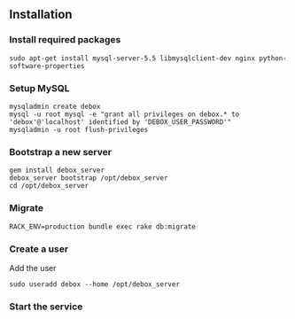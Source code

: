 ** Installation
*** Install required packages
: sudo apt-get install mysql-server-5.5 libmysqlclient-dev nginx python-software-properties

*** Setup MySQL
: mysqladmin create debox
: mysql -u root mysql -e "grant all privileges on debox.* to 'debox'@'localhost' identified by 'DEBOX_USER_PASSWORD'"
: mysqladmin -u root flush-privileges

*** Bootstrap a new server
: gem install debox_server
: debox_server bootstrap /opt/debox_server
: cd /opt/debox_server
*** Migrate
: RACK_ENV=production bundle exec rake db:migrate

*** Create a user
Add the user
: sudo useradd debox --home /opt/debox_server

*** Start the service
